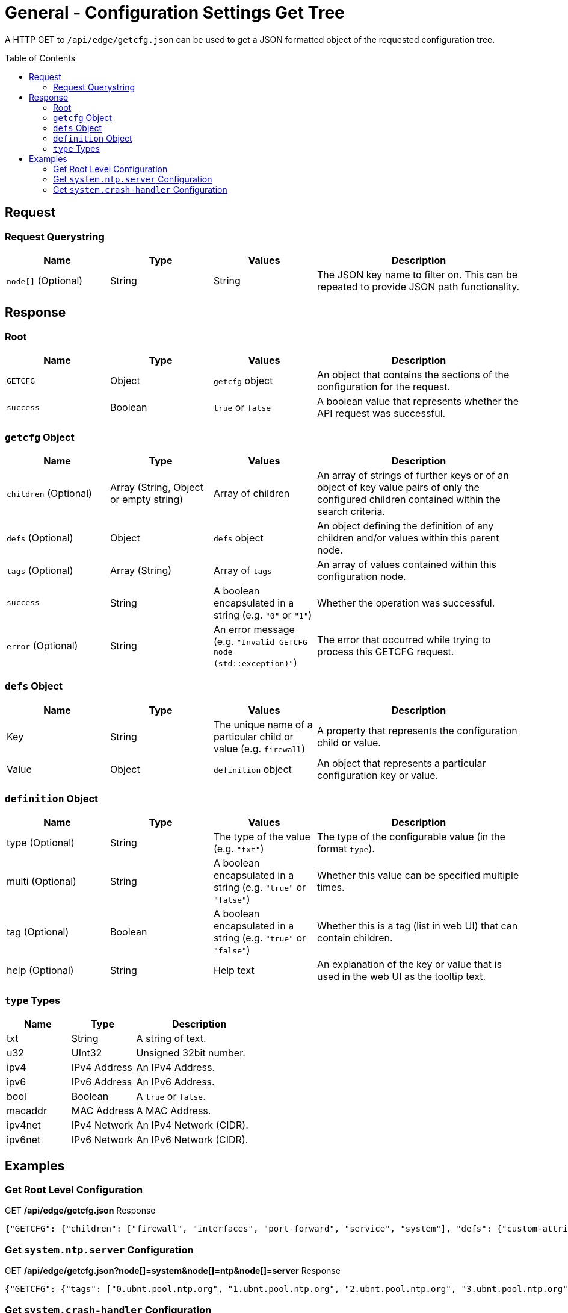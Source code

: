 = General - Configuration Settings Get Tree
:toc: preamble

A HTTP GET to `/api/edge/getcfg.json` can be used to get a JSON formatted object of the requested configuration tree.

== Request

=== Request Querystring

[cols="1,1,1,2", options="header"] 
|===
|Name
|Type
|Values
|Description

|`node[]` (Optional)
|String
|String
|The JSON key name to filter on. This can be repeated to provide JSON path functionality.
|===

== Response

=== Root

[cols="1,1,1,2", options="header"] 
|===
|Name
|Type
|Values
|Description

|`GETCFG`
|Object
|`getcfg` object
|An object that contains the sections of the configuration for the request.

|`success`
|Boolean
|`true` or `false`
|A boolean value that represents whether the API request was successful.
|===

=== `getcfg` Object

[cols="1,1,1,2", options="header"] 
|===
|Name
|Type
|Values
|Description

|`children` (Optional)
|Array (String, Object or empty string)
|Array of children
|An array of strings of further keys or of an object of key value pairs  of only the configured children contained within the search criteria.

|`defs` (Optional)
|Object
|`defs` object
|An object defining the definition of any children and/or values within this parent node.

|`tags` (Optional)
|Array (String)
|Array of `tags`
|An array of values contained within this configuration node.

|`success`
|String
|A boolean encapsulated in a string (e.g. `"0"` or `"1"`)
|Whether the operation was successful.

|`error` (Optional)
|String
|An error message (e.g. `"Invalid GETCFG node (std::exception)"`)
|The error that occurred while trying to process this GETCFG request. 
|===

=== `defs` Object

[cols="1,1,1,2", options="header"] 
|===
|Name
|Type
|Values
|Description

|Key
|String
|The unique name of a particular child or value (e.g. `firewall`)
|A property that represents the configuration child or value.

|Value
|Object
|`definition` object
|An object that represents a particular configuration key or value.
|===

=== `definition` Object

[cols="1,1,1,2", options="header"] 
|===
|Name
|Type
|Values
|Description

|type (Optional)
|String
|The type of the value (e.g. `"txt"`)
|The type of the configurable value (in the format `type`).

|multi (Optional)
|String
|A boolean encapsulated in a string (e.g. `"true"` or `"false"`)
|Whether this value can be specified multiple times.

|tag (Optional)
|Boolean
|A boolean encapsulated in a string (e.g. `"true"` or `"false"`)
|Whether this is a tag (list in web UI) that can contain children.

|help (Optional)
|String
|Help text
|An explanation of the key or value that is used in the web UI as the tooltip text.
|===

=== `type` Types

[cols="1,1,2", options="header"] 
|===
|Name
|Type
|Description

|txt
|String
|A string of text.

|u32
|UInt32
|Unsigned 32bit number.

|ipv4
|IPv4 Address
|An IPv4 Address.

|ipv6
|IPv6 Address
|An IPv6 Address.

|bool
|Boolean
|A `true` or `false`.

|macaddr
|MAC Address
|A MAC Address.

|ipv4net
|IPv4 Network
|An IPv4 Network (CIDR).

|ipv6net
|IPv6 Network
|An IPv6 Network (CIDR).
|===

== Examples

=== Get Root Level Configuration
.GET */api/edge/getcfg.json* Response
[source,json]
----
{"GETCFG": {"children": ["firewall", "interfaces", "port-forward", "service", "system"], "defs": {"custom-attribute": {"type": "txt", "tag": "true", "help": "Custom attribute name\n"}, "firewall": {"help": "Firewall\n"}, "interfaces": {"help": "Network interfaces\n"}, "load-balance": {"help": "Load Balance\n"}, "policy": {"help": "Routing policy\n"}, "port-forward": {"help": "Port forwarding"}, "protocols": {"help": "Routing protocol parameters\n"}, "service": {"help": "Services\n"}, "system": {"help": "System parameters\n"}, "traffic-control": {"help": "Traffic control (QOS) type\n"}, "traffic-policy": {"help": "Quality of Service (QOS) policy type\n"}, "vpn": {"help": "Virtual Private Network (VPN)"}, "zone-policy": {"help": "Configure zone-policy\n"}}, "success": "1"}, "success": true}
----

=== Get `system.ntp.server` Configuration

.GET */api/edge/getcfg.json?node[]=system&node[]=ntp&node[]=server* Response
[source,json]
----
{"GETCFG": {"tags": ["0.ubnt.pool.ntp.org", "1.ubnt.pool.ntp.org", "2.ubnt.pool.ntp.org", "3.ubnt.pool.ntp.org"], "success": "1"}, "success": true}
----

=== Get `system.crash-handler` Configuration

.GET */api/edge/getcfg.json?node[]=system&node[]=crash-handler* Response
[source,json]
----
{"GETCFG": {"children": [{"send-crash-report": "true"}], "defs": {"save-core-file": {"type": "bool", "help": "Save core file of crashed userspace process in \"/var/core/\""}, "send-crash-report": {"type": "bool", "help": "Send *anonymous* app/kernel crash report to Ubiquiti cloud"}}, "success": "1"}, "success": true}
----